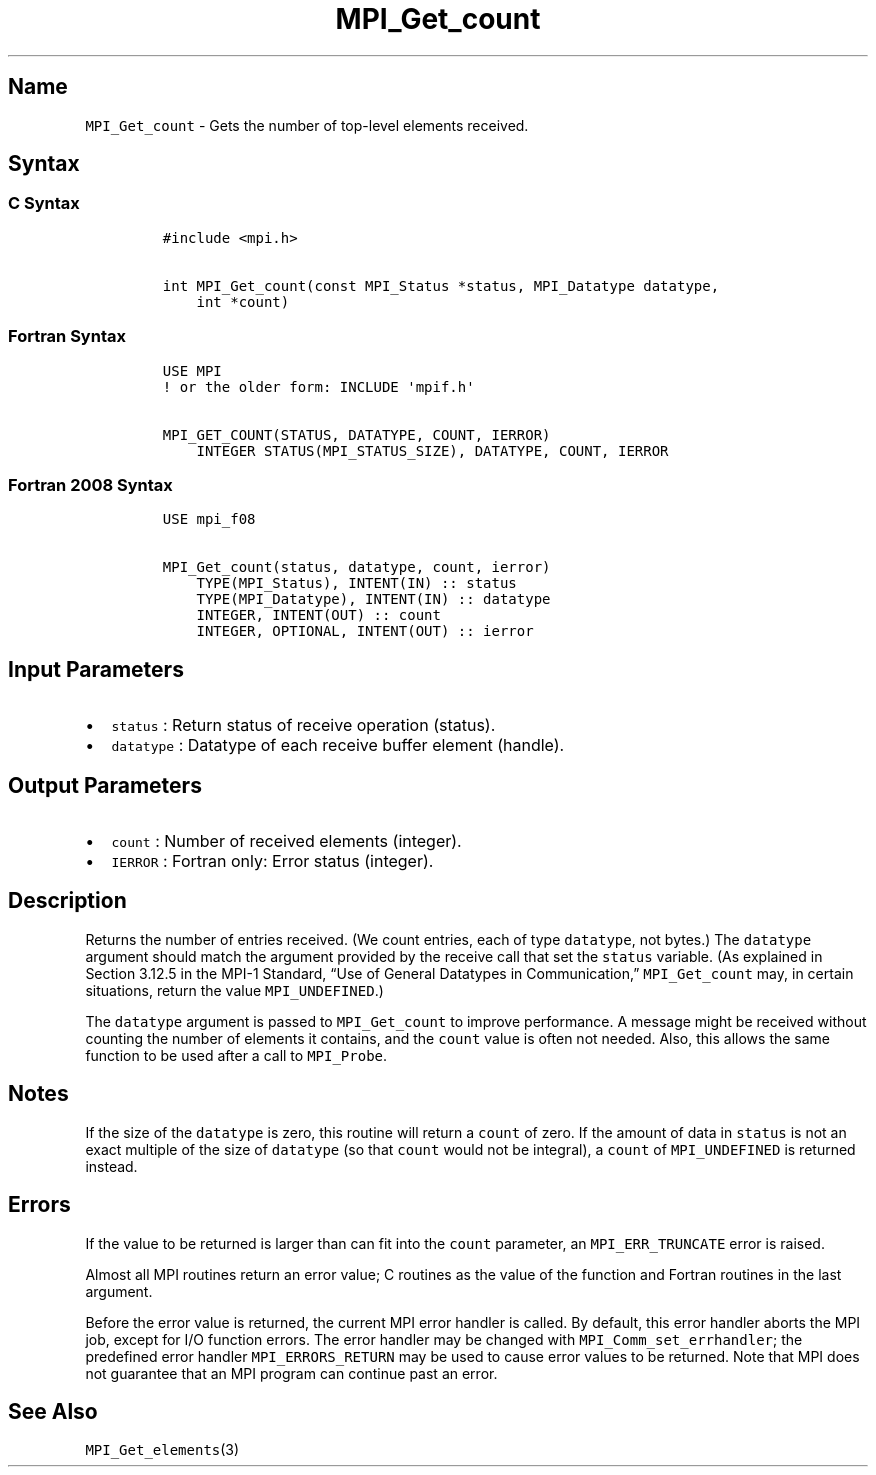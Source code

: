 .\" Automatically generated by Pandoc 2.5
.\"
.TH "MPI_Get_count" "3" "" "2022\-10\-24" "Open MPI"
.hy
.SH Name
.PP
\f[C]MPI_Get_count\f[R] \- Gets the number of top\-level elements
received.
.SH Syntax
.SS C Syntax
.IP
.nf
\f[C]
#include <mpi.h>

int MPI_Get_count(const MPI_Status *status, MPI_Datatype datatype,
    int *count)
\f[R]
.fi
.SS Fortran Syntax
.IP
.nf
\f[C]
USE MPI
! or the older form: INCLUDE \[aq]mpif.h\[aq]

MPI_GET_COUNT(STATUS, DATATYPE, COUNT, IERROR)
    INTEGER STATUS(MPI_STATUS_SIZE), DATATYPE, COUNT, IERROR
\f[R]
.fi
.SS Fortran 2008 Syntax
.IP
.nf
\f[C]
USE mpi_f08

MPI_Get_count(status, datatype, count, ierror)
    TYPE(MPI_Status), INTENT(IN) :: status
    TYPE(MPI_Datatype), INTENT(IN) :: datatype
    INTEGER, INTENT(OUT) :: count
    INTEGER, OPTIONAL, INTENT(OUT) :: ierror
\f[R]
.fi
.SH Input Parameters
.IP \[bu] 2
\f[C]status\f[R] : Return status of receive operation (status).
.IP \[bu] 2
\f[C]datatype\f[R] : Datatype of each receive buffer element (handle).
.SH Output Parameters
.IP \[bu] 2
\f[C]count\f[R] : Number of received elements (integer).
.IP \[bu] 2
\f[C]IERROR\f[R] : Fortran only: Error status (integer).
.SH Description
.PP
Returns the number of entries received.
(We count entries, each of type \f[C]datatype\f[R], not bytes.) The
\f[C]datatype\f[R] argument should match the argument provided by the
receive call that set the \f[C]status\f[R] variable.
(As explained in Section 3.12.5 in the MPI\-1 Standard, \[lq]Use of
General Datatypes in Communication,\[rq] \f[C]MPI_Get_count\f[R] may, in
certain situations, return the value \f[C]MPI_UNDEFINED\f[R].)
.PP
The \f[C]datatype\f[R] argument is passed to \f[C]MPI_Get_count\f[R] to
improve performance.
A message might be received without counting the number of elements it
contains, and the \f[C]count\f[R] value is often not needed.
Also, this allows the same function to be used after a call to
\f[C]MPI_Probe\f[R].
.SH Notes
.PP
If the size of the \f[C]datatype\f[R] is zero, this routine will return
a \f[C]count\f[R] of zero.
If the amount of data in \f[C]status\f[R] is not an exact multiple of
the size of \f[C]datatype\f[R] (so that \f[C]count\f[R] would not be
integral), a \f[C]count\f[R] of \f[C]MPI_UNDEFINED\f[R] is returned
instead.
.SH Errors
.PP
If the value to be returned is larger than can fit into the
\f[C]count\f[R] parameter, an \f[C]MPI_ERR_TRUNCATE\f[R] error is
raised.
.PP
Almost all MPI routines return an error value; C routines as the value
of the function and Fortran routines in the last argument.
.PP
Before the error value is returned, the current MPI error handler is
called.
By default, this error handler aborts the MPI job, except for I/O
function errors.
The error handler may be changed with \f[C]MPI_Comm_set_errhandler\f[R];
the predefined error handler \f[C]MPI_ERRORS_RETURN\f[R] may be used to
cause error values to be returned.
Note that MPI does not guarantee that an MPI program can continue past
an error.
.SH See Also
.PP
\f[C]MPI_Get_elements\f[R](3)
